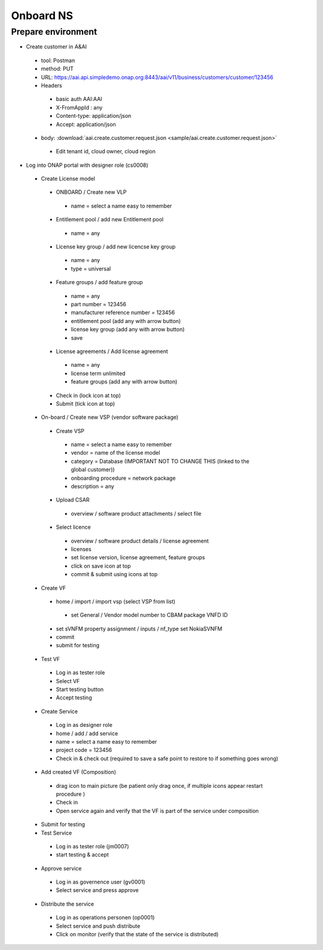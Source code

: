 Onboard NS
==========

Prepare environment
-------------------
- Create customer in A&AI

 - tool: Postman
 - method: PUT
 - URL: https://aai.api.simpledemo.onap.org:8443/aai/v11/business/customers/customer/123456
 - Headers

  - basic auth AAI:AAI
  - X-FromAppId : any
  - Content-type: application/json
  - Accept: application/json

 - body: :download:`aai.create.customer.request.json <sample/aai.create.customer.request.json>`

  - Edit tenant id, cloud owner, cloud region

- Log into ONAP portal with designer role (cs0008)

 - Create License model

  - ONBOARD / Create new VLP

   - name = select a name easy to remember

  - Entitlement pool / add new Entitlement pool

   - name = any

  - License key group / add new licencse key group

   - name = any
   - type = universal

  - Feature groups / add feature group

   - name = any
   - part number = 123456
   - manufacturer reference number = 123456
   - entitlement pool (add any with arrow button)
   - license key group (add any with arrow button)
   - save

  - License agreements / Add license agreement

   - name = any
   - license term unlimited
   - feature groups (add any with arrow button)

  - Check in (lock icon at top)
  - Submit (tick icon at top)

 - On-board / Create new VSP (vendor software package)

  - Create VSP

   - name = select a name easy to remember
   - vendor = name of the license model
   - category = Database (IMPORTANT NOT TO CHANGE THIS (linked to the global customer))
   - onboarding procedure = network package
   - description = any

  - Upload CSAR

   - overview / software product attachments / select file

  - Select licence

   - overview / software product details / license agreement
   - licenses
   - set license version, license agreement, feature groups
   - click on save icon at top
   - commit & submit using icons at top

 - Create VF

  - home / import / import vsp (select VSP from list)

   - set General / Vendor model number to CBAM package VNFD ID

  - set sVNFM property assignment / inputs / nf_type  set NokiaSVNFM
  - commit
  - submit for testing

 - Test VF

  - Log in as tester role
  - Select VF
  - Start testing button
  - Accept testing

 - Create Service

  - Log in as designer role
  - home / add / add service
  - name = select a name easy to remember
  - project code = 123456
  - Check in & check out (required to save a safe point to restore to if something goes wrong)

 - Add created VF (Composition)

  - drag icon to main picture (be patient only drag once, if multiple icons appear restart procedure )
  - Check in
  - Open service again and verify that the VF is part of the service under composition

 - Submit for testing
 - Test Service

  - Log in as tester role (jm0007)
  - start testing & accept

 - Approve service

  - Log in as governence user (gv0001)
  - Select service and press approve

 - Distribute the service

  - Log in as operations personen (op0001)
  - Select service and push distribute
  - Click on monitor (verify that the state of the service is distributed)
